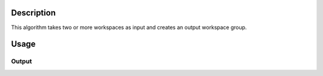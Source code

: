 .. algorithm::

.. summary::

.. alias::

.. properties::

Description
-----------

This algorithm takes two or more workspaces as input and creates an
output workspace group.

Usage
-----

.. testcode::

  # Create two workspaces
  ws1 = CreateSampleWorkspace()
  ws2 = CreateSampleWorkspace()

  # Group them
  group = GroupWorkspaces( [ws1,ws2] )

  # Check the result
  print "Workspace's type is",type(group)
  print 'It has',group.getNumberOfEntries(),'entries'
  print 'Its first  item is',group.getItem(0)
  print 'Its second item is',group.getItem(1)

Output
######

.. testoutput::

  Workspace's type is <class 'mantid.api._api.WorkspaceGroup'>
  It has 2 entries
  Its first  item is ws1
  Its second item is ws2

.. categories::

.. sourcelink::
